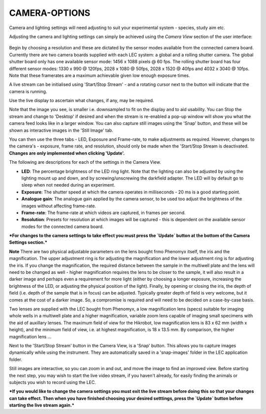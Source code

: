 **CAMERA-OPTIONS**
===============
Camera and lighting settings will need adjusting to suit your experimental system - species, study aim etc.  

Adjusting the camera and lighting settings can simply be achieved using the `Camera View` section of the user interface: 

.. figure:: ../_static/cam-setup.png
  :width: 450

Begin by choosing a resolution and these are dictated by the sensor modes available from the connected camera board. Currently there are two camera boards supplied with each LEC system: a global and a rolling shutter camera. The global shutter board only has one available sensor mode: 1456 x 1088 pixels @ 60 fps. The rolling shutter board has four different sensor modes: 1330 x 990 @ 120fps, 2028 x 1080 @ 50fps, 2028 x 1520 @ 40fps and 4032 x 3040 @ 10fps. Note that these framerates are a maximum achievable given low enough exposure times. 

A live stream can be initialised using 'Start/Stop Stream' - and a rotating cursor next to the button will indicate that the camera is running.

Use the live display to ascertain what changes, if any, may be required.

Note that the image you see, is smaller i.e. downsampled to fit on the display and to aid usability. You can Stop the stream and change to 'Desktop' if desired and when the stream is re-enabled a pop-up window will show you what the camera feed looks like in a larger window. You can also capture still images using the 'Snap' button, and these will be shown as interactive images in the 'Still Image' tab. 

You can then use the three tabs - LED, Exposure and Frame-rate, to make adjustments as required. However, changes to the camera's - exposure, frame rate, and resolution, should only be made when the 'Start/Stop Stream is deactivated. **Changes are only implemented when clicking 'Update'.**

The following are descriptions for each of the settings in the Camera View.

* **LED**: The percentage brightness of the LED ring light. Note that the lighting can also be adjusted by using the lighting mount up and down, and by screwing/unscrewing the darkfield adapter. The LED will by default go to sleep when not needed during an experiment.
* **Exposure**: The shutter speed at which the camera operates in milliseconds - 20 ms is a good starting point.
* **Analogue gain**: The analogue gain applied by the camera sensor, to be used too adjust the brightness of the images without affecting frame-rate. 
* **Frame-rate**: The frame-rate at which videos are captured, in frames per second.
* **Resolution**: Presets for resolution at which images will be captured - this is dependent on the available sensor modes for the connected camera board.

***For changes to the camera settings to take effect you must press the `Update` button at the bottom of the Camera Settings section.***

**Note**
There are two physical adjustable parameters on the lens bought frmo Phenomyx itself, the iris and the magnification. The upper adjustment ring is for adjusting the magnification and the lower adjustment ring is for adjusting the iris. If you change the magnification, the required distance between the sample in the multiwell plate and the lens will need to be changed as well - higher magnification requires the lens to be closer to the sample, it will also result in a darker image and perhaps even a requirement for more light (either by choosing a longer exposure, increasing the brightness of the LED, or adjusting the physical position of the light). Finally, by opening or closing the iris, the depth of field (i.e. depth of the sample that is in focus) can be adjusted. Typically greater depth of field is very welcome, but it comes at the cost of a darker image. So, a compromise is required and will need to be decided on a case-by-case basis.

Two lenses are supplied with the LEC bought from Phenomyx, a low magnification lens (specs) suitable for imaging whole wells in a multiwell plate and a higher magnification, variable zoom lens capable of imaging small specimens with the aid of auxillary lenses. The maximum field of view for the Hikrobot, low magnification lens is 83 x 62 mm (width x height), and the minimum field of view, i.e. at highest magnification, is 18 x 13.5 mm. By comparison, the higher magnification lens ...

Next to the 'Start/Stop Stream' button in the Camera View, is a 'Snap' button. This allows you to capture images dynamically while using the instrument. They are automatically saved in a 'snap-images' folder in the LEC application folder.

Still images are interactive, so you can zoom in and out, and move the image to find an improved view. Before starting the next step, you may wish to start the live video stream, if you haven't already, for easily finding the animals or subjects you wish to record using the LEC.

***If you would like to change the camera settings you must exit the live stream before doing this so that your changes can take effect. Then when you have finished choosing your desired setttings, press the `Update` button before starting the live stream again.***
